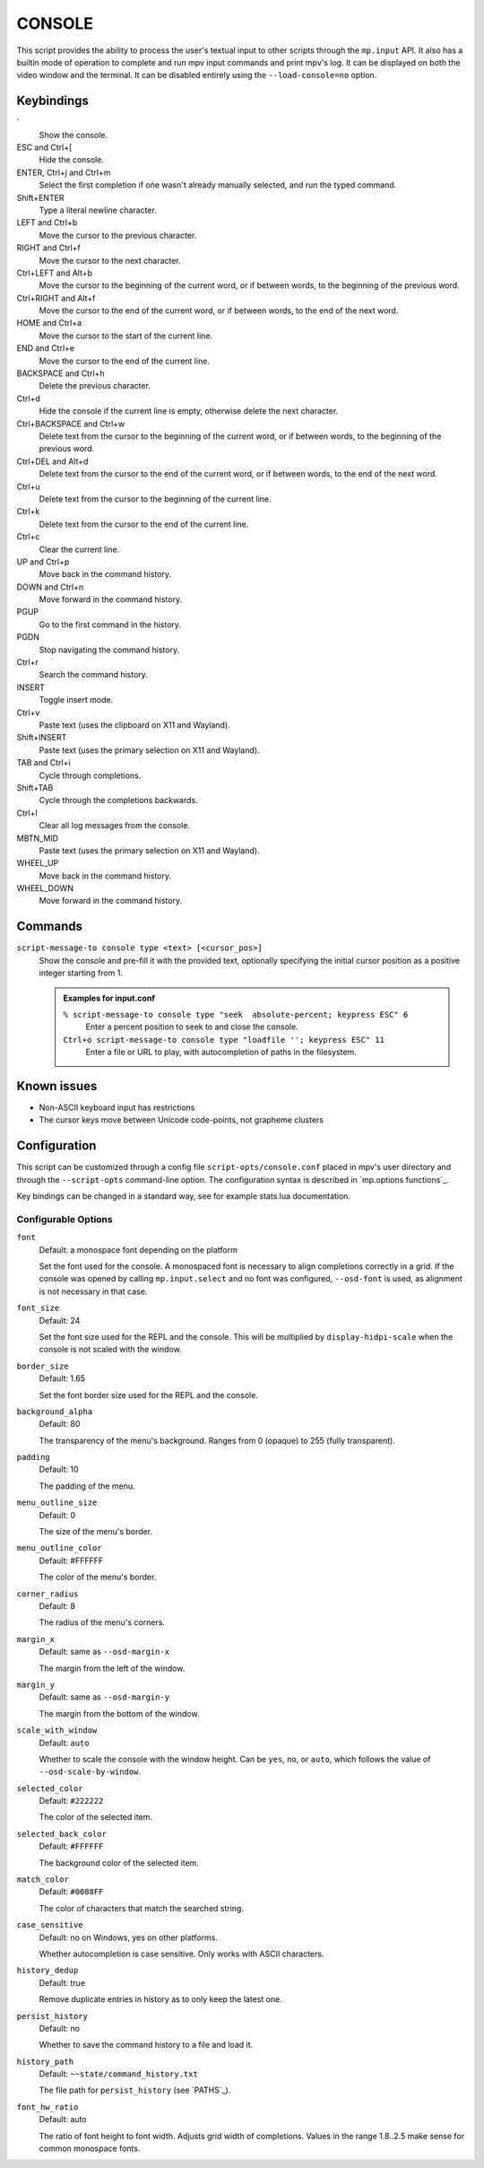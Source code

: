 CONSOLE
=======

This script provides the ability to process the user's textual input to other
scripts through the ``mp.input`` API. It also has a builtin mode of operation to
complete and run mpv input commands and print mpv's log. It can be displayed on
both the video window and the terminal. It can be disabled entirely using the
``--load-console=no`` option.

Keybindings
-----------

\`
    Show the console.

ESC and Ctrl+[
    Hide the console.

ENTER, Ctrl+j and Ctrl+m
    Select the first completion if one wasn't already manually selected, and run
    the typed command.

Shift+ENTER
    Type a literal newline character.

LEFT and Ctrl+b
    Move the cursor to the previous character.

RIGHT and Ctrl+f
    Move the cursor to the next character.

Ctrl+LEFT and Alt+b
    Move the cursor to the beginning of the current word, or if between words,
    to the beginning of the previous word.

Ctrl+RIGHT and Alt+f
    Move the cursor to the end of the current word, or if between words, to the
    end of the next word.

HOME and Ctrl+a
    Move the cursor to the start of the current line.

END and Ctrl+e
    Move the cursor to the end of the current line.

BACKSPACE and Ctrl+h
    Delete the previous character.

Ctrl+d
    Hide the console if the current line is empty, otherwise delete the next
    character.

Ctrl+BACKSPACE and Ctrl+w
    Delete text from the cursor to the beginning of the current word, or if
    between words, to the beginning of the previous word.

Ctrl+DEL and Alt+d
    Delete text from the cursor to the end of the current word, or if between
    words, to the end of the next word.

Ctrl+u
    Delete text from the cursor to the beginning of the current line.

Ctrl+k
    Delete text from the cursor to the end of the current line.

Ctrl+c
    Clear the current line.

UP and Ctrl+p
    Move back in the command history.

DOWN and Ctrl+n
    Move forward in the command history.

PGUP
    Go to the first command in the history.

PGDN
    Stop navigating the command history.

Ctrl+r
    Search the command history.

INSERT
    Toggle insert mode.

Ctrl+v
    Paste text (uses the clipboard on X11 and Wayland).

Shift+INSERT
    Paste text (uses the primary selection on X11 and Wayland).

TAB and Ctrl+i
    Cycle through completions.

Shift+TAB
    Cycle through the completions backwards.

Ctrl+l
    Clear all log messages from the console.

MBTN_MID
    Paste text (uses the primary selection on X11 and Wayland).

WHEEL_UP
    Move back in the command history.

WHEEL_DOWN
    Move forward in the command history.

Commands
--------

``script-message-to console type <text> [<cursor_pos>]``
    Show the console and pre-fill it with the provided text, optionally
    specifying the initial cursor position as a positive integer starting from
    1.

    .. admonition:: Examples for input.conf

        ``% script-message-to console type "seek  absolute-percent; keypress ESC" 6``
            Enter a percent position to seek to and close the console.

        ``Ctrl+o script-message-to console type "loadfile ''; keypress ESC" 11``
            Enter a file or URL to play, with autocompletion of paths in the
            filesystem.

Known issues
------------

- Non-ASCII keyboard input has restrictions
- The cursor keys move between Unicode code-points, not grapheme clusters

Configuration
-------------

This script can be customized through a config file ``script-opts/console.conf``
placed in mpv's user directory and through the ``--script-opts`` command-line
option. The configuration syntax is described in `mp.options functions`_.

Key bindings can be changed in a standard way, see for example stats.lua
documentation.

Configurable Options
~~~~~~~~~~~~~~~~~~~~

``font``
    Default: a monospace font depending on the platform

    Set the font used for the console.
    A monospaced font is necessary to align completions correctly in a grid.
    If the console was opened by calling ``mp.input.select`` and no font was
    configured, ``--osd-font`` is used, as alignment is not necessary in that
    case.

``font_size``
    Default: 24

    Set the font size used for the REPL and the console. This will be
    multiplied by ``display-hidpi-scale`` when the console is not scaled with
    the window.

``border_size``
    Default: 1.65

    Set the font border size used for the REPL and the console.

``background_alpha``
    Default: 80

    The transparency of the menu's background. Ranges from 0 (opaque) to 255
    (fully transparent).

``padding``
    Default: 10

    The padding of the menu.

``menu_outline_size``
    Default: 0

    The size of the menu's border.

``menu_outline_color``
    Default: #FFFFFF

    The color of the menu's border.

``corner_radius``
    Default: 8

    The radius of the menu's corners.

``margin_x``
    Default: same as ``--osd-margin-x``

    The margin from the left of the window.

``margin_y``
    Default: same as ``--osd-margin-y``

    The margin from the bottom of the window.

``scale_with_window``
    Default: ``auto``

    Whether to scale the console with the window height. Can be ``yes``, ``no``,
    or ``auto``, which follows the value of ``--osd-scale-by-window``.

``selected_color``
    Default: ``#222222``

    The color of the selected item.

``selected_back_color``
    Default: ``#FFFFFF``

    The background color of the selected item.

``match_color``
    Default: ``#0088FF``

    The color of characters that match the searched string.

``case_sensitive``
    Default: no on Windows, yes on other platforms.

    Whether autocompletion is case sensitive. Only works with ASCII characters.

``history_dedup``
    Default: true

    Remove duplicate entries in history as to only keep the latest one.

``persist_history``
    Default: no

    Whether to save the command history to a file and load it.

``history_path``
    Default: ``~~state/command_history.txt``

    The file path for ``persist_history`` (see `PATHS`_).

``font_hw_ratio``
    Default: auto

    The ratio of font height to font width.
    Adjusts grid width of completions.
    Values in the range 1.8..2.5 make sense for common monospace fonts.
